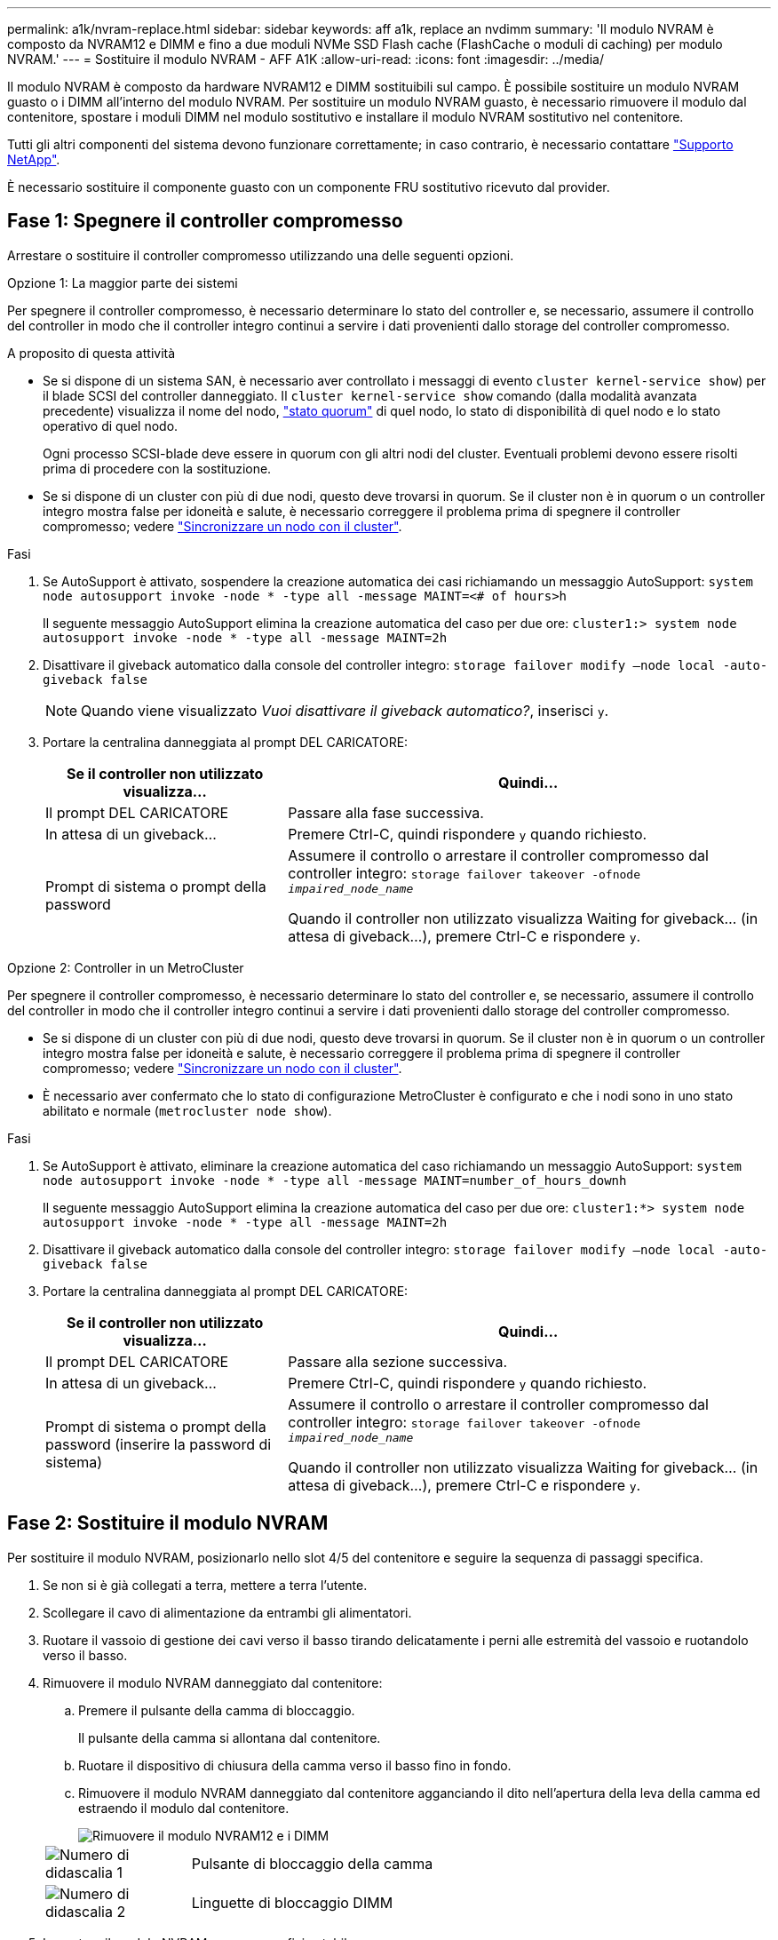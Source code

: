 ---
permalink: a1k/nvram-replace.html 
sidebar: sidebar 
keywords: aff a1k, replace an nvdimm 
summary: 'Il modulo NVRAM è composto da NVRAM12 e DIMM e fino a due moduli NVMe SSD Flash cache (FlashCache o moduli di caching) per modulo NVRAM.' 
---
= Sostituire il modulo NVRAM - AFF A1K
:allow-uri-read: 
:icons: font
:imagesdir: ../media/


[role="lead"]
Il modulo NVRAM è composto da hardware NVRAM12 e DIMM sostituibili sul campo. È possibile sostituire un modulo NVRAM guasto o i DIMM all'interno del modulo NVRAM. Per sostituire un modulo NVRAM guasto, è necessario rimuovere il modulo dal contenitore, spostare i moduli DIMM nel modulo sostitutivo e installare il modulo NVRAM sostitutivo nel contenitore.

Tutti gli altri componenti del sistema devono funzionare correttamente; in caso contrario, è necessario contattare https://support.netapp.com["Supporto NetApp"].

È necessario sostituire il componente guasto con un componente FRU sostitutivo ricevuto dal provider.



== Fase 1: Spegnere il controller compromesso

Arrestare o sostituire il controller compromesso utilizzando una delle seguenti opzioni.

[role="tabbed-block"]
====
.Opzione 1: La maggior parte dei sistemi
--
Per spegnere il controller compromesso, è necessario determinare lo stato del controller e, se necessario, assumere il controllo del controller in modo che il controller integro continui a servire i dati provenienti dallo storage del controller compromesso.

.A proposito di questa attività
* Se si dispone di un sistema SAN, è necessario aver controllato i messaggi di evento  `cluster kernel-service show`) per il blade SCSI del controller danneggiato. Il `cluster kernel-service show` comando (dalla modalità avanzata precedente) visualizza il nome del nodo, link:https://docs.netapp.com/us-en/ontap/system-admin/display-nodes-cluster-task.html["stato quorum"] di quel nodo, lo stato di disponibilità di quel nodo e lo stato operativo di quel nodo.
+
Ogni processo SCSI-blade deve essere in quorum con gli altri nodi del cluster. Eventuali problemi devono essere risolti prima di procedere con la sostituzione.

* Se si dispone di un cluster con più di due nodi, questo deve trovarsi in quorum. Se il cluster non è in quorum o un controller integro mostra false per idoneità e salute, è necessario correggere il problema prima di spegnere il controller compromesso; vedere link:https://docs.netapp.com/us-en/ontap/system-admin/synchronize-node-cluster-task.html?q=Quorum["Sincronizzare un nodo con il cluster"^].


.Fasi
. Se AutoSupport è attivato, sospendere la creazione automatica dei casi richiamando un messaggio AutoSupport: `system node autosupport invoke -node * -type all -message MAINT=<# of hours>h`
+
Il seguente messaggio AutoSupport elimina la creazione automatica del caso per due ore: `cluster1:> system node autosupport invoke -node * -type all -message MAINT=2h`

. Disattivare il giveback automatico dalla console del controller integro: `storage failover modify –node local -auto-giveback false`
+

NOTE: Quando viene visualizzato _Vuoi disattivare il giveback automatico?_, inserisci `y`.

. Portare la centralina danneggiata al prompt DEL CARICATORE:
+
[cols="1,2"]
|===
| Se il controller non utilizzato visualizza... | Quindi... 


 a| 
Il prompt DEL CARICATORE
 a| 
Passare alla fase successiva.



 a| 
In attesa di un giveback...
 a| 
Premere Ctrl-C, quindi rispondere `y` quando richiesto.



 a| 
Prompt di sistema o prompt della password
 a| 
Assumere il controllo o arrestare il controller compromesso dal controller integro: `storage failover takeover -ofnode _impaired_node_name_`

Quando il controller non utilizzato visualizza Waiting for giveback... (in attesa di giveback...), premere Ctrl-C e rispondere `y`.

|===


--
.Opzione 2: Controller in un MetroCluster
--
Per spegnere il controller compromesso, è necessario determinare lo stato del controller e, se necessario, assumere il controllo del controller in modo che il controller integro continui a servire i dati provenienti dallo storage del controller compromesso.

* Se si dispone di un cluster con più di due nodi, questo deve trovarsi in quorum. Se il cluster non è in quorum o un controller integro mostra false per idoneità e salute, è necessario correggere il problema prima di spegnere il controller compromesso; vedere link:https://docs.netapp.com/us-en/ontap/system-admin/synchronize-node-cluster-task.html?q=Quorum["Sincronizzare un nodo con il cluster"^].
* È necessario aver confermato che lo stato di configurazione MetroCluster è configurato e che i nodi sono in uno stato abilitato e normale (`metrocluster node show`).


.Fasi
. Se AutoSupport è attivato, eliminare la creazione automatica del caso richiamando un messaggio AutoSupport: `system node autosupport invoke -node * -type all -message MAINT=number_of_hours_downh`
+
Il seguente messaggio AutoSupport elimina la creazione automatica del caso per due ore: `cluster1:*> system node autosupport invoke -node * -type all -message MAINT=2h`

. Disattivare il giveback automatico dalla console del controller integro: `storage failover modify –node local -auto-giveback false`
. Portare la centralina danneggiata al prompt DEL CARICATORE:
+
[cols="1,2"]
|===
| Se il controller non utilizzato visualizza... | Quindi... 


 a| 
Il prompt DEL CARICATORE
 a| 
Passare alla sezione successiva.



 a| 
In attesa di un giveback...
 a| 
Premere Ctrl-C, quindi rispondere `y` quando richiesto.



 a| 
Prompt di sistema o prompt della password (inserire la password di sistema)
 a| 
Assumere il controllo o arrestare il controller compromesso dal controller integro: `storage failover takeover -ofnode _impaired_node_name_`

Quando il controller non utilizzato visualizza Waiting for giveback... (in attesa di giveback...), premere Ctrl-C e rispondere `y`.

|===


--
====


== Fase 2: Sostituire il modulo NVRAM

Per sostituire il modulo NVRAM, posizionarlo nello slot 4/5 del contenitore e seguire la sequenza di passaggi specifica.

. Se non si è già collegati a terra, mettere a terra l'utente.
. Scollegare il cavo di alimentazione da entrambi gli alimentatori.
. Ruotare il vassoio di gestione dei cavi verso il basso tirando delicatamente i perni alle estremità del vassoio e ruotandolo verso il basso.
. Rimuovere il modulo NVRAM danneggiato dal contenitore:
+
.. Premere il pulsante della camma di bloccaggio.
+
Il pulsante della camma si allontana dal contenitore.

.. Ruotare il dispositivo di chiusura della camma verso il basso fino in fondo.
.. Rimuovere il modulo NVRAM danneggiato dal contenitore agganciando il dito nell'apertura della leva della camma ed estraendo il modulo dal contenitore.
+
image::../media/drw_a1k_nvram12_remove_replace_ieops-1380.svg[Rimuovere il modulo NVRAM12 e i DIMM]

+
[cols="1,4"]
|===


 a| 
image:../media/icon_round_1.png["Numero di didascalia 1"]
| Pulsante di bloccaggio della camma 


 a| 
image:../media/icon_round_2.png["Numero di didascalia 2"]
 a| 
Linguette di bloccaggio DIMM

|===


. Impostare il modulo NVRAM su una superficie stabile.
. Rimuovere i moduli DIMM, uno alla volta, dal modulo NVRAM danneggiato e installarli nel modulo NVRAM sostitutivo.
. Installare il modulo NVRAM sostitutivo nel contenitore:
+
.. Allineare il modulo ai bordi dell'apertura del contenitore nello slot 4/5.
.. Far scorrere delicatamente il modulo nell'alloggiamento fino in fondo, quindi ruotare il dispositivo di chiusura della camma completamente verso l'alto per bloccare il modulo in posizione.


. Ricablare le PSU.
. Ruotare il vassoio di gestione dei cavi verso l'alto fino alla posizione di chiusura.




== Fase 3: Sostituire un DIMM NVRAM

Per sostituire i DIMM NVRAM nel modulo NVRAM, è necessario rimuovere il modulo NVRAM e sostituire il DIMM di destinazione.

. Se non si è già collegati a terra, mettere a terra l'utente.
. Scollegare il cavo di alimentazione da entrambi gli alimentatori.
. Ruotare il vassoio di gestione dei cavi verso il basso tirando delicatamente i perni alle estremità del vassoio e ruotandolo verso il basso.
. Rimuovere il modulo NVRAM di destinazione dal contenitore.
+
image::../media/drw_a1k_nvram12_remove_replace_ieops-1380.svg[Rimuovere il modulo NVRAM 12 e i DIMM]

+
[cols="1,4"]
|===


 a| 
image:../media/icon_round_1.png["Numero di didascalia 1"]
| Pulsante di bloccaggio della camma 


 a| 
image:../media/icon_round_2.png["Numero di didascalia 2"]
 a| 
Linguette di bloccaggio DIMM

|===
. Impostare il modulo NVRAM su una superficie stabile.
. Individuare il DIMM da sostituire all'interno del modulo NVRAM.
+

NOTE: Consultare l'etichetta della mappa FRU sul lato del modulo NVRAM per determinare la posizione degli slot DIMM 1 e 2.

. Rimuovere il modulo DIMM premendo verso il basso le linguette di bloccaggio e sollevando il modulo DIMM dallo zoccolo.
. Installare il modulo DIMM sostitutivo allineandolo allo zoccolo e spingendolo delicatamente nello zoccolo fino a quando le linguette di bloccaggio non si bloccano in posizione.
. Installare il modulo NVRAM nel contenitore:
+
.. Far scorrere delicatamente il modulo nello slot fino a quando il dispositivo di chiusura della camma non inizia a innestarsi con il perno della camma di i/o, quindi ruotare il dispositivo di chiusura della camma completamente verso l'alto per bloccare il modulo in posizione.


. Ricablare le PSU.
. Ruotare il vassoio di gestione dei cavi verso l'alto fino alla posizione di chiusura.




== Fase 4: Riavviare il controller

Dopo aver sostituito la FRU, è necessario riavviare il modulo controller.

. Per avviare ONTAP dal prompt del CARICATORE, immettere _bye_.
. Riportare la centralina guasta al normale funzionamento restituendo la memoria: `_storage failover giveback -ofnode _impaired_node_name_`.
. Se lo sconto automatico è stato disattivato, riattivarlo: `storage failover modify -node local -auto-giveback true` .
. Se AutoSupport è attivato, ripristinare/riattivare la creazione automatica dei casi: `system node autosupport invoke -node * -type all -message MAINT=END`.




== Fase 5: Riassegnare i dischi

È necessario confermare la modifica dell'ID di sistema all'avvio del controller e verificare che la modifica sia stata implementata.


CAUTION: La riassegnazione del disco è necessaria solo quando si sostituisce il modulo NVRAM e non si applica alla sostituzione del DIMM NVRAM.

.Fasi
. Se la centralina è in modalità di manutenzione (viene visualizzato il `*>` messaggio), uscire dalla modalità di manutenzione e andare al prompt del CARICATORE: _Halt_
. Dal prompt del CARICATORE sul controller, avviare il controller e immettere _y_ quando viene richiesto di ignorare l'ID del sistema a causa di una mancata corrispondenza dell'ID del sistema.
. Attendere fino all'attesa dello sconto... Viene visualizzato un messaggio sulla console del controller con il modulo sostitutivo, quindi, dal controller integro, verificare che il nuovo ID di sistema partner sia stato assegnato automaticamente: _Storage failover show_
+
Nell'output del comando, viene visualizzato un messaggio che indica che l'ID del sistema è stato modificato sul controller compromesso, mostrando gli ID vecchi e nuovi corretti. Nell'esempio seguente, il node2 è stato sostituito e ha un nuovo ID di sistema pari a 151759706.

+
[listing]
----
node1:> storage failover show
                                    Takeover
Node              Partner           Possible     State Description
------------      ------------      --------     -------------------------------------
node1             node2             false        System ID changed on partner (Old:
                                                  151759755, New: 151759706), In takeover
node2             node1             -            Waiting for giveback (HA mailboxes)
----
. Restituire il controller:
+
.. Dal controller integro, restituisci lo storage del controller sostituito: _Storage failover giveback -node replacement_node_name_
+
Il controller recupera lo storage e completa l'avvio.

+
Se viene richiesto di sovrascrivere l'ID del sistema a causa di una mancata corrispondenza dell'ID del sistema, immettere _y_.

+

NOTE: Se il giveback viene vetoed, puoi prendere in considerazione la possibilità di ignorare i veti.

+
Per ulteriori informazioni, consultare https://docs.netapp.com/us-en/ontap/high-availability/ha_manual_giveback.html#if-giveback-is-interrupted["Comandi manuali di giveback"^] argomento per ignorare il veto.

.. Al termine del giveback, verifica che la coppia ha sia in buone condizioni e che il takeover sia possibile: _Failover dello storage show_
+
L'output di `storage failover show` Il comando non deve includere l'ID di sistema modificato nel messaggio del partner.



. Verificare che i dischi siano stati assegnati correttamente: `storage disk show -ownership`
+
I dischi appartenenti al controller dovrebbero mostrare il nuovo ID di sistema. Nell'esempio seguente, i dischi di proprietà di node1 ora mostrano il nuovo ID di sistema, 151759706:

+
[listing]
----
node1:> storage disk show -ownership

Disk  Aggregate Home  Owner  DR Home  Home ID    Owner ID  DR Home ID Reserver  Pool
----- ------    ----- ------ -------- -------    -------    -------  ---------  ---
1.0.0  aggr0_1  node1 node1  -        151759706  151759706  -       151759706 Pool0
1.0.1  aggr0_1  node1 node1           151759706  151759706  -       151759706 Pool0
.
.
.
----
. Se il sistema è in una configurazione MetroCluster, monitorare lo stato del controller: _MetroCluster node show_
+
La configurazione MetroCluster impiega alcuni minuti dopo la sostituzione per tornare a uno stato normale, in cui ogni controller mostra uno stato configurato, con mirroring DR abilitato e una modalità normale. L' `metrocluster node show -fields node-systemid` output del comando visualizza l'ID di sistema danneggiato fino a quando la configurazione MetroCluster non torna a uno stato normale.

. Se il controller si trova in una configurazione MetroCluster, a seconda dello stato MetroCluster, verificare che il campo DR home ID (ID origine DR) indichi il proprietario originale del disco se il proprietario originale è un controller nel sito di emergenza.
+
Ciò è necessario se si verificano entrambe le seguenti condizioni:

+
** La configurazione MetroCluster è in uno stato di switchover.
** Il controller è il proprietario attuale dei dischi nel sito di emergenza.
+
Vedere https://docs.netapp.com/us-en/ontap-metrocluster/manage/concept_understanding_mcc_data_protection_and_disaster_recovery.html#disk-ownership-changes-during-ha-takeover-and-metrocluster-switchover-in-a-four-node-metrocluster-configuration["La proprietà del disco cambia durante il takeover ha e lo switchover MetroCluster in una configurazione MetroCluster a quattro nodi"] per ulteriori informazioni.



. Se il sistema è in una configurazione MetroCluster, verificare che ogni controller sia configurato: _MetroCluster node show - fields Configuration-state_
+
[listing]
----
node1_siteA::> metrocluster node show -fields configuration-state

dr-group-id            cluster node           configuration-state
-----------            ---------------------- -------------- -------------------
1 node1_siteA          node1mcc-001           configured
1 node1_siteA          node1mcc-002           configured
1 node1_siteB          node1mcc-003           configured
1 node1_siteB          node1mcc-004           configured

4 entries were displayed.
----
. Verificare che i volumi previsti siano presenti per ciascun controller: `vol show -node node-name`
. Riportare la centralina guasta al normale funzionamento restituendo la memoria: `storage failover giveback -ofnode _impaired_node_name_`.
. Se lo sconto automatico è stato disattivato, riattivarlo: `storage failover modify -node local -auto-giveback true`.
. Se AutoSupport è attivato, ripristinare/riattivare la creazione automatica dei casi: `system node autosupport invoke -node * -type all -message MAINT=END`.




== Fase 6: Restituire la parte guasta a NetApp

Restituire la parte guasta a NetApp, come descritto nelle istruzioni RMA fornite con il kit. Vedere la https://mysupport.netapp.com/site/info/rma["Restituzione e sostituzione delle parti"] pagina per ulteriori informazioni.
